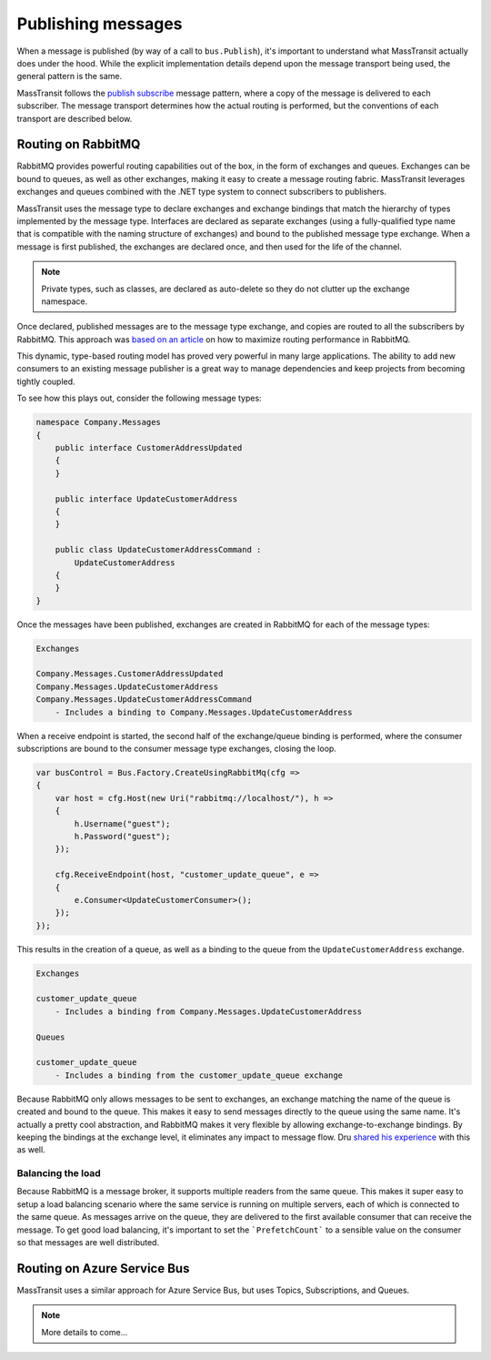 Publishing messages
===================

When a message is published (by way of a call to ``bus.Publish``), it's important to understand what MassTransit actually
does under the hood. While the explicit implementation details depend upon the message transport being used, the general
pattern is the same.

MassTransit follows the `publish subscribe`_ message pattern, where a copy of the message is delivered to each subscriber.
The message transport determines how the actual routing is performed, but the conventions of each transport are described below.

.. _publish subscribe: http://www.enterpriseintegrationpatterns.com/patterns/messaging/PublishSubscribeChannel.html


Routing on RabbitMQ
--------------------

RabbitMQ provides powerful routing capabilities out of the box, in the form of exchanges and queues. Exchanges can be bound
to queues, as well as other exchanges, making it easy to create a message routing fabric. MassTransit leverages exchanges
and queues combined with the .NET type system to connect subscribers to publishers.

MassTransit uses the message type to declare exchanges and exchange bindings that match the hierarchy of types implemented
by the message type. Interfaces are declared as separate exchanges (using a fully-qualified type name that is compatible with
the naming structure of exchanges) and bound to the published message type exchange. When a message is first published, the
exchanges are declared once, and then used for the life of the channel.

.. note::

    Private types, such as classes, are declared as auto-delete so they do not clutter up the exchange namespace.

Once declared, published messages are to the message type exchange, and copies are routed to all the subscribers by RabbitMQ.
This approach was `based on an article`_ on how to maximize routing performance in RabbitMQ.

.. _based on an article: http://spring.io/blog/2011/04/01/routing-topologies-for-performance-and-scalability-with-rabbitmq/

This dynamic, type-based routing model has proved very powerful in many large applications. The ability to add
new consumers to an existing message publisher is a great way to manage dependencies and keep projects from becoming tightly
coupled.

To see how this plays out, consider the following message types:

.. sourcecode:: csharp

    namespace Company.Messages 
    {
        public interface CustomerAddressUpdated 
        {
        }

        public interface UpdateCustomerAddress
        {
        }

        public class UpdateCustomerAddressCommand : 
            UpdateCustomerAddress
        {
        }
    }

Once the messages have been published, exchanges are created in RabbitMQ for each of the message types:

.. sourcecode:: text

    Exchanges

    Company.Messages.CustomerAddressUpdated
    Company.Messages.UpdateCustomerAddress
    Company.Messages.UpdateCustomerAddressCommand
        - Includes a binding to Company.Messages.UpdateCustomerAddress

When a receive endpoint is started, the second half of the exchange/queue binding is performed, where the consumer subscriptions
are bound to the consumer message type exchanges, closing the loop.

.. sourcecode:: csharp

    var busControl = Bus.Factory.CreateUsingRabbitMq(cfg =>
    {
        var host = cfg.Host(new Uri("rabbitmq://localhost/"), h =>
        {
            h.Username("guest");
            h.Password("guest");
        });

        cfg.ReceiveEndpoint(host, "customer_update_queue", e =>
        {
            e.Consumer<UpdateCustomerConsumer>();
        });
    });

This results in the creation of a queue, as well as a binding to the queue from the ``UpdateCustomerAddress`` exchange.

.. sourcecode:: text

    Exchanges

    customer_update_queue
        - Includes a binding from Company.Messages.UpdateCustomerAddress

    Queues
    
    customer_update_queue
        - Includes a binding from the customer_update_queue exchange

.. note:: 

Because RabbitMQ only allows messages to be sent to exchanges, an exchange matching the name of the queue is created and bound to the queue. 
This makes it easy to send messages directly to the queue using the same name. It's actually a pretty cool abstraction, and RabbitMQ makes
it very flexible by allowing exchange-to-exchange bindings. By keeping the bindings at the exchange level, it eliminates any impact to message
flow. Dru `shared his experience`_ with this as well.

.. _shared his experience: http://codebetter.com/drusellers/2011/05/08/brain-dump-conventional-routing-in-rabbitmq/


Balancing the load
~~~~~~~~~~~~~~~~~~

Because RabbitMQ is a message broker, it supports multiple readers from the same queue. This makes it super easy to setup a
load balancing scenario where the same service is running on multiple servers, each of which is connected to the same queue. As 
messages arrive on the queue, they are delivered to the first available consumer that can receive the message. To get good 
load balancing, it's important to set the ```PrefetchCount``` to a sensible value on the consumer so that messages are well distributed.


Routing on Azure Service Bus
----------------------------

MassTransit uses a similar approach for Azure Service Bus, but uses Topics, Subscriptions, and Queues.

.. note::

    More details to come...
    
